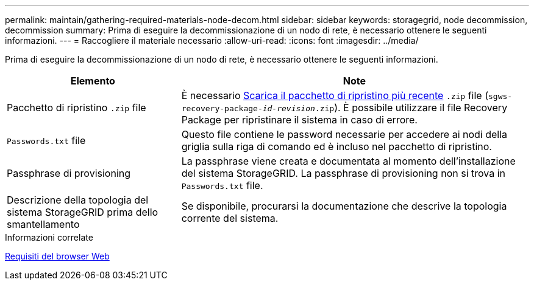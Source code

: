---
permalink: maintain/gathering-required-materials-node-decom.html 
sidebar: sidebar 
keywords: storagegrid, node decommission, decommission 
summary: Prima di eseguire la decommissionazione di un nodo di rete, è necessario ottenere le seguenti informazioni. 
---
= Raccogliere il materiale necessario
:allow-uri-read: 
:icons: font
:imagesdir: ../media/


[role="lead"]
Prima di eseguire la decommissionazione di un nodo di rete, è necessario ottenere le seguenti informazioni.

[cols="1a,2a"]
|===
| Elemento | Note 


 a| 
Pacchetto di ripristino `.zip` file
 a| 
È necessario xref:downloading-recovery-package.adoc[Scarica il pacchetto di ripristino più recente] `.zip` file (`sgws-recovery-package-_id-revision_.zip`). È possibile utilizzare il file Recovery Package per ripristinare il sistema in caso di errore.



 a| 
`Passwords.txt` file
 a| 
Questo file contiene le password necessarie per accedere ai nodi della griglia sulla riga di comando ed è incluso nel pacchetto di ripristino.



 a| 
Passphrase di provisioning
 a| 
La passphrase viene creata e documentata al momento dell'installazione del sistema StorageGRID. La passphrase di provisioning non si trova in `Passwords.txt` file.



 a| 
Descrizione della topologia del sistema StorageGRID prima dello smantellamento
 a| 
Se disponibile, procurarsi la documentazione che descrive la topologia corrente del sistema.

|===
.Informazioni correlate
xref:../admin/web-browser-requirements.adoc[Requisiti del browser Web]
